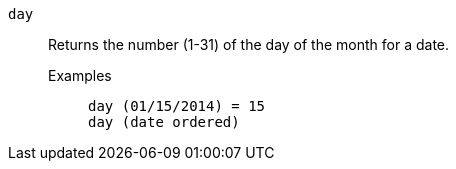 [#day]
`day`::
  Returns the number (1-31) of the day of the month for a date.
Examples;;
+
----
day (01/15/2014) = 15
day (date ordered)
----
